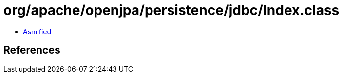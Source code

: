 = org/apache/openjpa/persistence/jdbc/Index.class

 - link:Index-asmified.java[Asmified]

== References

